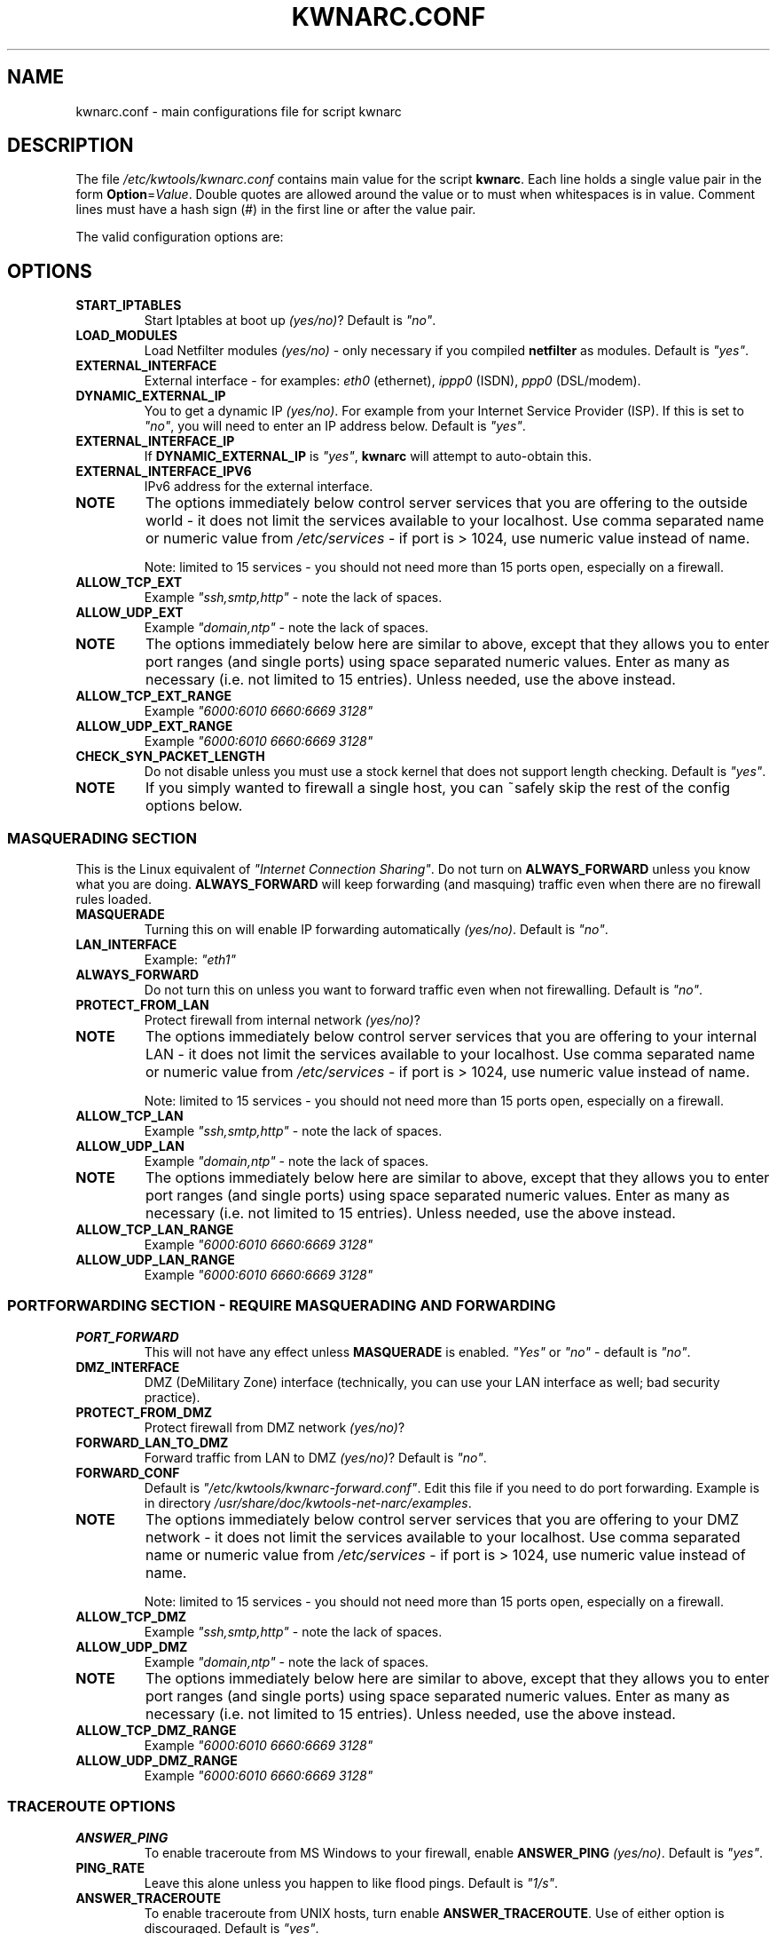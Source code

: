 .\"     Title: KWNARC.CONF
.\"    Author: Kai Wilke <kiste@netzworkk.de>
.\" Generator: DocBook XSL Stylesheets v1.78.1 <http://docbook.sf.net/>
.\"      Date: 29/03/2016
.\"    Manual: 
.\"    Source: Version 0.1.1
.\"
.TH "KWNARC\&.CONF" "5" "29/03/2016" "Version 0.1.1" "File Formats Manual"
.\" disable hyphenation
.nh
.\" disable justification (adjust text to left margin only)
.ad l
.SH NAME
kwnarc.conf \- main configurations file for script kwnarc

.SH DESCRIPTION
The file \%\fI/etc/kwtools/kwnarc.conf\fP contains main value for the
script \fBkwnarc\fR. Each line holds a single value pair in the form
\fBOption\fR=\fIValue\fP. Double quotes are allowed around the value
or to must when whitespaces is in value. Comment lines must have a
hash sign (#) in the first line or after the value pair.

The valid configuration options are:

.SH OPTIONS
.TP
.B START_IPTABLES
Start Iptables at boot up \fI(yes/no)\fP?
Default is \fI"no"\fP.
.TP
.B LOAD_MODULES
Load Netfilter modules \fI(yes/no)\fP \- only
necessary if you compiled \fBnetfilter\fR as modules. Default is
\fI"yes"\fP.
.TP
.B EXTERNAL_INTERFACE
External interface \- for examples:
\fIeth0\fP (ethernet), \fIippp0\fP (ISDN), \fIppp0\fP (DSL/modem).
.TP
.B DYNAMIC_EXTERNAL_IP
You to get a dynamic IP \fI(yes/no)\fP.
For example from your Internet Service Provider (ISP). If this is set
to \fI"no"\fP, you will need to enter an IP address below. Default is
\fI"yes"\fP.
.TP
.B EXTERNAL_INTERFACE_IP
If \fBDYNAMIC_EXTERNAL_IP\fR is
\fI"yes"\fP, \fBkwnarc\fR will attempt to auto\-obtain this.
.TP
.B EXTERNAL_INTERFACE_IPV6
IPv6 address for the external interface.
.TP
.B NOTE
The options immediately below control server services
that you are offering to the outside world \- it does not limit the
services available to your localhost. Use comma separated name or
numeric value from \%\fI/etc/services\fP \- if port is \&> 1024, use
numeric value instead of name.
.IP
Note: limited to 15 services \- you should not need more than 15 ports
open, especially on a firewall.
.TP
.B ALLOW_TCP_EXT
Example \fI"ssh,smtp,http"\fP \- note the lack
of spaces.
.TP
.B ALLOW_UDP_EXT
Example \fI"domain,ntp"\fP \- note the lack of
spaces.
.TP
.B NOTE
The options immediately below here are similar to above,
except that they allows you to enter port ranges (and single ports)
using space separated numeric values. Enter as many as necessary (i.e.
not limited to 15 entries). Unless needed, use the above instead.
.TP
.B ALLOW_TCP_EXT_RANGE
Example \fI"6000:6010 6660:6669 3128"\fP
.TP
.B ALLOW_UDP_EXT_RANGE
Example \fI"6000:6010 6660:6669 3128"\fP
.TP
.B CHECK_SYN_PACKET_LENGTH
Do not disable unless you must use a
stock kernel that does not support length checking. Default is
\fI"yes"\fP.
.TP
.B NOTE
If you simply wanted to firewall a single host, you can
~safely skip the rest of the config options below.
.SS MASQUERADING SECTION
This is the Linux equivalent of \fI"Internet Connection Sharing"\fP.
Do not turn on \fBALWAYS_FORWARD\fR unless you know what you are
doing. \fBALWAYS_FORWARD\fR will keep forwarding (and masquing)
traffic even when there are no firewall rules loaded.
.TP
.B MASQUERADE
Turning this on will enable IP forwarding
automatically \fI(yes/no)\fP. Default is \fI"no"\fP.
.TP
.B LAN_INTERFACE
Example: \fI"eth1"\fP
.TP
.B ALWAYS_FORWARD
Do not turn this on unless you want to forward
traffic even when not firewalling. Default is \fI"no"\fP.
.TP
.B PROTECT_FROM_LAN
Protect firewall from internal network
\fI(yes/no)\fP?
.TP
.B NOTE
The options immediately below control server services
that you are offering to your internal LAN \- it does not limit the
services available to your localhost. Use comma separated name or
numeric value from \%\fI/etc/services\fP \- if port is \&> 1024, use
numeric value instead of name.
.IP
Note: limited to 15 services \- you should not need more than 15 ports
open, especially on a firewall.
.TP
.B ALLOW_TCP_LAN
Example \fI"ssh,smtp,http"\fP \- note the lack
of spaces.
.TP
.B ALLOW_UDP_LAN
Example \fI"domain,ntp"\fP \- note the lack of
spaces.
.TP
.B NOTE
The options immediately below here are similar to above,
except that they allows you to enter port ranges (and single ports)
using space separated numeric values. Enter as many as necessary (i.e.
not limited to 15 entries). Unless needed, use the above instead.
.TP
.B ALLOW_TCP_LAN_RANGE
Example \fI"6000:6010 6660:6669 3128"\fP
.TP
.B ALLOW_UDP_LAN_RANGE
Example \fI"6000:6010 6660:6669 3128"\fP
.SS PORTFORWARDING SECTION \- REQUIRE MASQUERADING AND FORWARDING
.TP
.B PORT_FORWARD
This will not have any effect unless
\fBMASQUERADE\fR is enabled. \fI"Yes"\fP or \fI"no"\fP \- default is
\fI"no"\fP.
.TP
.B DMZ_INTERFACE
DMZ (DeMilitary Zone) interface (technically,
you can use your LAN interface as well; bad security practice).
.TP
.B PROTECT_FROM_DMZ
Protect firewall from DMZ network
\fI(yes/no)\fP?
.TP
.B FORWARD_LAN_TO_DMZ
Forward traffic from LAN to DMZ
\fI(yes/no)\fP? Default is \fI"no"\fP.
.TP
.B FORWARD_CONF
Default is
\%\fI"/etc/kwtools/kwnarc\-forward.conf"\fP. Edit this file if you
need to do port forwarding. Example is in directory
\%\fI/usr/share/doc/kwtools-net-narc/examples\fP.
.TP
.B NOTE
The options immediately below control server services
that you are offering to your DMZ network \- it does not limit the
services available to your localhost. Use comma separated name or
numeric value from \%\fI/etc/services\fP \- if port is \&> 1024, use
numeric value instead of name.
.IP
Note: limited to 15 services \- you should not need more than 15 ports
open, especially on a firewall.
.TP
.B ALLOW_TCP_DMZ
Example \fI"ssh,smtp,http"\fP \- note the lack
of spaces.
.TP
.B ALLOW_UDP_DMZ
Example \fI"domain,ntp"\fP \- note the lack of
spaces.
.TP
.B NOTE
The options immediately below here are similar to above,
except that they allows you to enter port ranges (and single ports)
using space separated numeric values. Enter as many as necessary (i.e.
not limited to 15 entries). Unless needed, use the above instead.
.TP
.B ALLOW_TCP_DMZ_RANGE
Example \fI"6000:6010 6660:6669 3128"\fP
.TP
.B ALLOW_UDP_DMZ_RANGE
Example \fI"6000:6010 6660:6669 3128"\fP
.SS TRACEROUTE OPTIONS
.TP
.B ANSWER_PING
To enable traceroute from MS Windows to your
firewall, enable \fBANSWER_PING\fR \fI(yes/no)\fP. Default is
\fI"yes"\fP.
.TP
.B PING_RATE
Leave this alone unless you happen to like flood
pings. Default is \fI"1/s"\fP.
.TP
.B ANSWER_TRACEROUTE
To enable traceroute from UNIX hosts, turn
enable \fBANSWER_TRACEROUTE\fR. Use of either option is discouraged.
Default is \fI"yes"\fP.
.TP
.B AUTH_REJECT
Auth port responds with reject instead of drop
\fI(yes/no)\fP? Disable this if you are running \fBidentd\fR or using
\fIIRC\fP.
.TP
.B DROP_BROADCASTS
Drop broadcasts \fI(yes/no)\fP? Default is
\fI"yes"\fP.
.TP
.B BROADCAST_NETWORKS
Example: \fI"0.0.0.0/8 255.255.255.255
224.0.0.0/4"\fP.
.TP
.B BROADCAST_NETWORKS_IPV6
Example: \fI"0ff01::1 ff02::1"\fP.
.SS LOGGING OPTIONS
.TP
.B LOG_DROPS
If this is turned off, the rest of the log options
have no effect. Default is \fI"yes"\fP.
.TP
.B NORM_LOG_LEVEL
Log everything to \%\fI/var/log/firewall.log\fP
ONLY if you add \%\fI"kern.=NORM_LOG_LEVEL\
\-/var/log/firewall.log"\fP to \%\fI/etc/syslog.conf\fP. Default is
\fB"debug"\fR.
.TP
.B WARN_LOG_LEVEL
Change to \fI"warning"\fP if you want more
urgent logging to show up in \%\fI/var/log/warn\fP. Default is
\fB"debug"\fR. Add \%\fI"kern.=WARN_LOG_LEVEL\ \-/var/log/warn"\fP to
\%\fI/etc/syslog.conf\fP.
.TP
.B LOG_PROBES
Uses the TCP/UDP_PROBE below to monitor certain
ports \fI(yes/no)\fP. Default is \fI"yes"\fP.
.TP
.B LOG_ILLEGAL
Logs packets defined by \fBILLEGAL_TCP_FLAGS\fR in
the advanced section below \fI(yes/no)\fP. Default is \fI"yes"\fP.
.TP
.B LOG_INVALID
Logs packets that do not belong to a valid
connection \fI(yes/no)\fP. Default is \fI"yes"\fP.
.TP
.B LOG_SPOOF
Logs packets defined by the \fBanti-spoof\fR options
in the advanced section below \fI(yes/no)\fP. Default is \fI"no"\fP.
.TP
.B LOG_ICMP
Logs packets not accepted by \fBALLOW_ICMP_MESSAGE\fR and \fBALLOW_ICMPV6_MESSAGE\fR
(below)\fI(yes/no)\fP. Default is \fI"no"\fP.
.TP
.B LOG_SMB
Logs SMB/Windows CIFS related packets \fI(yes/no)\fP.
Default is \fI"no"\fP.
.TP
.B LOG_PACKET_LENGTH
Logs TCP SYN packets that have bad header
length (PACKET_LENGTH)\fI(yes/no)\fP. Default is \fI"yes"\fP.
.TP
.B LOG_LIMIT_EXCEED
Logs TCP connections that exceed
\fBLIMIT_RATE\fR \fI(yes/no)\fP. Default is \fI"yes"\fP.
.TP
.B LOG_IPLIMIT_EXCEED
Logs TCP connections that exceed
\fBIPLIMIT_MAX_ACCEPT\fR \fI(yes/no)\fP. Default is \fI"yes"\fP.
.TP
.B LOG_ALL_ELSE
This logs everything that we did not explicitly
match (recommeded) \fI(yes/no)\fP. Default is \fI"yes"\fP.
.TP
.B BURST_MAX
Maximal burst to Log. Default is \fI"5"\fP.
.TP
.B LOG_RATE
Not implemented \- may not be a good idea. Default is
\fI"1/s"\fP.
.SS PROBABLE PROBES
.TP
.B NOTE
Add or remove entries as necessary but do not exceed 15
ports per line! Use comma separated values with no spaces (common
trojans) \- see
\%http://www\&.simovits\&.com/trojans/trojans\&.html
.TP
.B TCP_PROBE
Default is
\fI"23,\:81,\:111,\:123,\:161,\:515,\:555,\:1234,\:1241,\:1243,\:1433,\:1494,\:2049,\:3306,\:3128"\fP
.TP
.B TCP_PROBE2
Default is
\fI"3389,\:5631,\:5632,\:6635,\:8080,\:9055,\:12345,\:24452,\:27374,\:27573,\:31337,\:42484"\fP
.TP
.B UDP_PROBE
Default is
\fI"22,\:161,\:1025,\:3283,\:5634,\:5882,\:28431,\:31337,\:31789"\fP
.TP
.B UDP_PROBE2
Default is empty.
.SS ADVANCED OPTIONS
.TP
.B NOTE
DO NOT edit unless you know what you are doing
.TP
.B EXECUTE_CUSTOM_SCRIPT
Executes a custom script \fI(yes/no)\fP?
Default is \fI"no"\fP.
.TP
.B CUSTOM_SCRIPT
Default is
\%\fI"/etc/kwtools/kwnarc\-custom.conf"\fP. Edit this file if you need
custom rules. Example is in directory
\%\fI/usr/share/doc/kwtools-net-narc/examples\fP.
.TP
.B PRELOAD_IP_MODULES
Default is \fI"ip_tables ip_conntrack
ip_conntrack_ftp"\fP. Gone only when \fBLOAD_MODULES\fR=\fI"yes"\fP.
.TP
.B NAT_MODULES
Default is \fI"iptable_nat ip_nat_ftp"\fP. Gone
only when \fBLOAD_MODULES\fR=\fI"yes"\fP.
.TP
.B ILLEGAL_TCP_FLAGS
Default is \fI"SYN,FIN PSH,FIN SYN,ACK,FIN
SYN,FIN,PSH SYN,FIN,RST SYN,FIN,RST,PSH SYN,FIN,ACK,RST
SYN,ACK,FIN,RST,PSH ALL"\fP.
.TP
.B FINSCAN
Default is \fI"FIN"\fP.
.TP
.B XMASSCAN
Default is \fI"URG,PSH,FIN"\fP.
.TP
.B NULLSCAN
Default is \fI"NONE"\fP.
.TP
.B PACKET_LENGTH
SYN packet length (range in bytes). Default is
\fI"40:68"\fP.
.TP
.B ENABLE_LIMIT_RATE
Enable rate limit \fI(yes/no)\fP? Default is
\fI"no"\fP.
.TP
.B LIMIT_RATE
Default is \fI"30/s"\fP.
.TP
.B LIMIT_BURST
Default is \fI"50"\fP.
.TP
.B ENABLE_IPLIMIT
You better know what you are doing \- change
the values below \fI(yes/no)\fP. Default is \fI"no"\fP.
.TP
.B IPLIMIT_MAX_ACCEPT
Accept only UP TO this many connections per
the netmask below. Default is \fI"16"\fP.
.TP
.B IPLIMIT_NETMASK
Netmask value. Default is \fI"24"\fP.
.TP
.B DROP_UNCLEAN_PACKETS
Drop \fI"unclean"\fP packets \- packet
sanity checking (EXPERIMENTAL \- do not use this) \fI(yes/no)\fP.
Default is \fI"no"\fP.
.TP
.B ALLOW_ICMP_MESSAGE
Allowable ICMP messages \- see
\%http://www.iana.org/assignments/icmp\-parameters. Will accept
numeric or name value \- \%\fI"\fBiptables\fR\ \fI\-p\ icmp\ \-h"\fP
to list. Default is \fI"destination\-unreachable
source\-quench time\-exceeded parameter\-problem echo\-reply"\fP.
.TP
.B ALLOW_ICMPV6_MESSAGE
Allowable ICMPv6 messages \- see
\%http://www.iana.org/assignments/icmpv6\-parameters. Will accept
numeric or name value \- \%\fI"\fBiptables\fR\ \fI\-p\ ipv6\-icmp\ \-h"\fP
to list. Default is \fI"destination\-unreachable
packet\-to\-big time\-exceeded parameter\-problem echo\-reply"\fP.
.SS ANTI\-SPOOFING OPTIONS
.TP
.B NOTE
See \%http://www.sans.org/dosstep/ and
\%http://www.isi.edu/in\-notes/rfc1918.txt
.IP
0.0.0.0/8 \- Broadcast (old)
.IP
255.255.255.255(/32) \- Broadcast (all)
.IP
127.0.0.0/8 \- Loopback
.IP
224.0.0.0/4 \- Multicast
.IP
240.0.0.0/5 \- Class E reserved
.IP
248.0.0.0/5 \- Unallocated
.IP
192.0.2.0/24 \- NET-TEST (reserved)
.IP
169.254.0.0/16 \- LinkLocal (reserved)
.IP
10.0.0.0/8 \- Class A (private use)
.IP
172.16.0.0/12 \- Class B (private use)
.IP
192.168.0.0/16 \- Class C (private use)
.TP
2001:db8::/32 \- Documentation
.TP
fe80:: to febf:: \- Link local Addresses

.B RESERVED_NETWORKS
Default is \fI"127.0.0.0/8 240.0.0.0/5
248.0.0.0/5"\fP.
.TP
.B PRIVATE_NETWORKS
Default is \fI"10.0.0.0/8 172.16.0.0/12
192.168.0.0/16"\fP.
.TP
.B RESERVED_NETWORKS_IPV6
Default is \fI"2001:db8::/32"\fP.
.TP
.B PRIVATE_NETWORKS_IPV6
Default is \fI"fe80::/10"\fP.
.TP
.B LOOPBACK_ACCEPT
Accept traffic to loopback \fI(yes/no)\fP?
Default is \fI"yes"\fP.
.TP
.B LOOPBACK_MODE
Values are \fI"paranoid"\fP, \fI"normal"\fP, or
\fI"loose"\fP. Default is \fI"normal"\fP.
.TP
.B BIND_IP
if you are having DNS problems on the firewall itself,
but not from behind it, this should probably make sense to you.
Otherwise, leave this blank. Use space separated dotted quad IP
addresses if you need more than one.
.TP
.B BIND_IPV6
if you are having DNS problems on the firewall itself,
but not from behind it, this should probably make sense to you.
Otherwise, leave this blank. Use space separated dotted quad IPv6
addresses if you need more than one.
.SS KERNEL OPTIONS
.TP
.B NOTE
Do not change unless you are sure what you are doing.
.TP
.B SYNCOOKIES
Default is \fI"no"\fP.
.TP
.B ANTI_SMURF
Default is \fI"yes"\fP.
.TP
.B ACCEPT_SOURCE_ROUTE
Default is \fI"no"\fP.
.TP
.B ACCEPT_REDIRECTS
Disable or enable ICMP redirects. ICMP redirects are rarely used but can be used in
# MITM (man\-in\-the\-middle) attacks. Disabling ICMP may disrupt legitimate
# traffic to those sites.
Default is \fI"no"\fP.
.TP
.B INGRESS_FILTER
Ingress filtering: \fI"1"\fP for simple,
\fI"2"\fP to comply with RFC1812 section 5.3.8 \- see
\%http://www\&.isi\&.edu/in\-notes/rfc1812\&.txt. Default is
\fI"2"\fP.
.TP
.B LOG_MARTIANS
Default is \fI"yes"\fP.
.TP
.B ENABLE_TCP_ECN
TCP congestion notification \- depreciated.
Default is \fI"no"\fP.

.SH FILES
.TP
.I /etc/kwtools/kwnarc/kwnarc.conf
Main configuration file for
\fBkwnarc\fR. See \fBkwnarc.conf\fR(5) for further details.
.TP
.I /etc/kwtools/kwnarc/kwnarc-custom.conf
Configuration file for custom
rules. See in \%\fI/usr/share/doc/kwtools-net-narc/examles\fP for a
example.
.TP
.I /etc/kwtools/kwnarc/kwnarc-forward.conf
Configuration file for IPv4 port
forwarding. See in \%\fI/usr/share/doc/kwtools-net-narc/examles\fP for
a example.
.TP
.I /etc/kwtools/kwnarc/kwnarc6-forward.conf
Configuration file for IPv6 port
forwarding. See in \%\fI/usr/share/doc/kwtools-net-narc/examles\fP for
a example.

.SH SEE ALSO
\fBiptables\fR(8), \fBip6tables\fR(8), \fBkwnarc\fR(8), \fBkwnarcconf\fR(8)

.SH AUTHOR
Kai Wilke \&<kiste@netzworkk.de>

.SH COPYRIGHT
Copyright (C) 2006-2015 Kai Wilke



